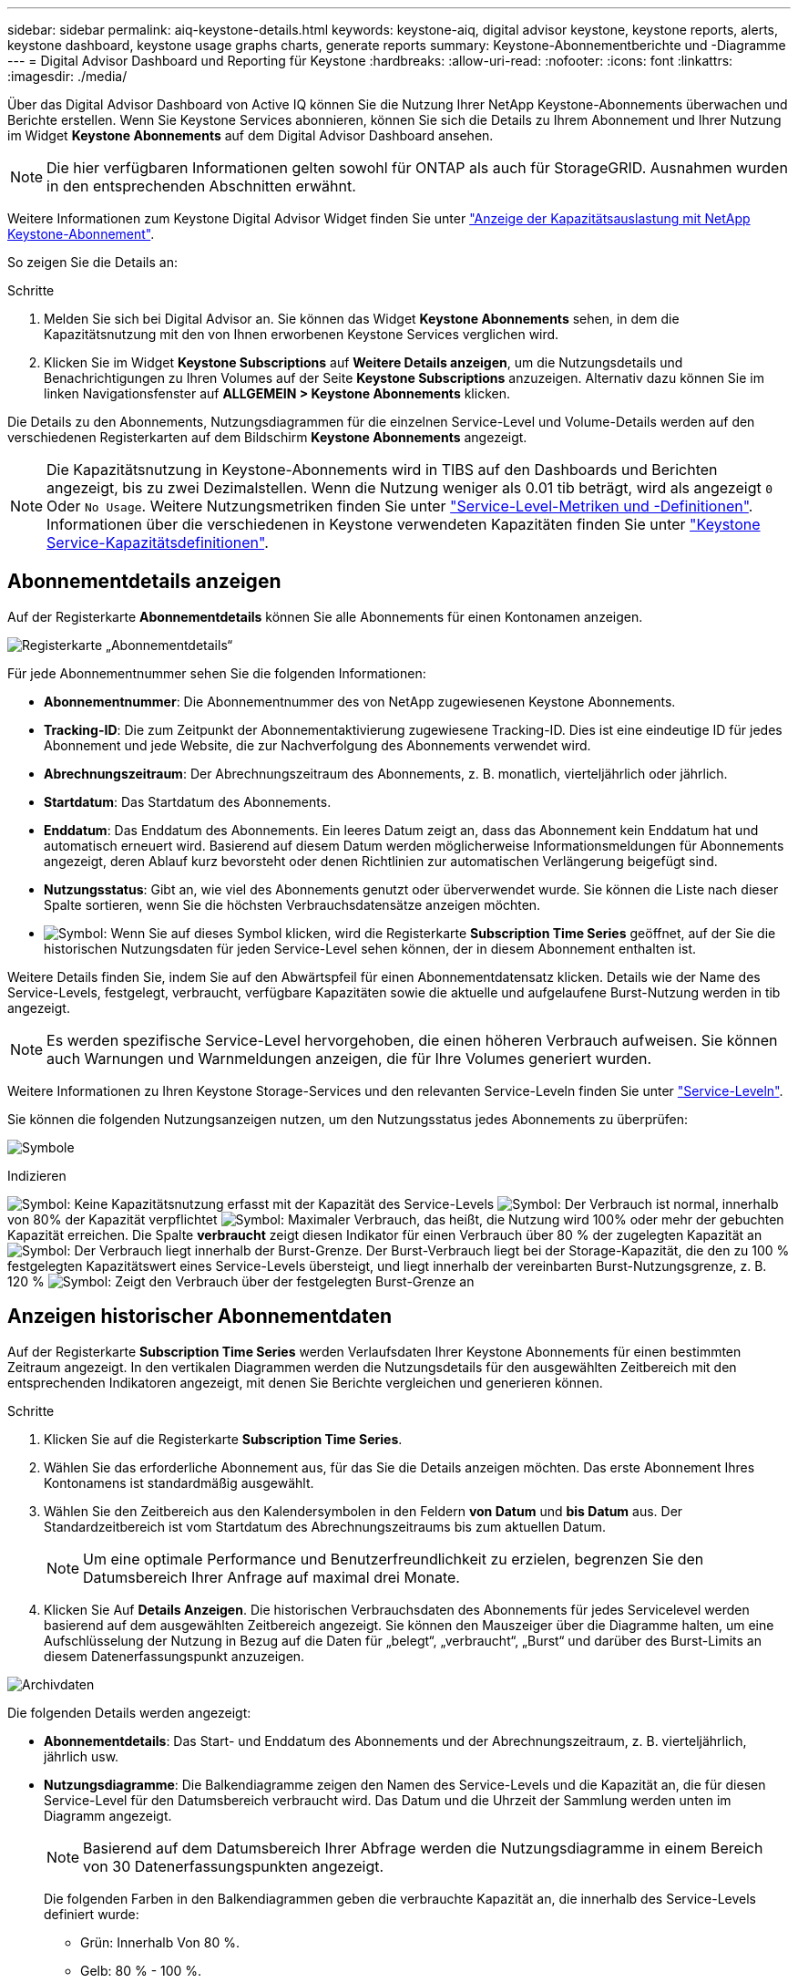 ---
sidebar: sidebar 
permalink: aiq-keystone-details.html 
keywords: keystone-aiq, digital advisor keystone, keystone reports, alerts, keystone dashboard, keystone usage graphs charts, generate reports 
summary: Keystone-Abonnementberichte und -Diagramme 
---
= Digital Advisor Dashboard und Reporting für Keystone
:hardbreaks:
:allow-uri-read: 
:nofooter: 
:icons: font
:linkattrs: 
:imagesdir: ./media/


[role="lead"]
Über das Digital Advisor Dashboard von Active IQ können Sie die Nutzung Ihrer NetApp Keystone-Abonnements überwachen und Berichte erstellen. Wenn Sie Keystone Services abonnieren, können Sie sich die Details zu Ihrem Abonnement und Ihrer Nutzung im Widget *Keystone Abonnements* auf dem Digital Advisor Dashboard ansehen.


NOTE: Die hier verfügbaren Informationen gelten sowohl für ONTAP als auch für StorageGRID. Ausnahmen wurden in den entsprechenden Abschnitten erwähnt.

Weitere Informationen zum Keystone Digital Advisor Widget finden Sie unter https://docs.netapp.com/us-en/active-iq/view_keystone_capacity_utilization.html["Anzeige der Kapazitätsauslastung mit NetApp Keystone-Abonnement"^].

So zeigen Sie die Details an:

.Schritte
. Melden Sie sich bei Digital Advisor an. Sie können das Widget *Keystone Abonnements* sehen, in dem die Kapazitätsnutzung mit den von Ihnen erworbenen Keystone Services verglichen wird.
. Klicken Sie im Widget *Keystone Subscriptions* auf *Weitere Details anzeigen*, um die Nutzungsdetails und Benachrichtigungen zu Ihren Volumes auf der Seite *Keystone Subscriptions* anzuzeigen. Alternativ dazu können Sie im linken Navigationsfenster auf *ALLGEMEIN > Keystone Abonnements* klicken.


Die Details zu den Abonnements, Nutzungsdiagrammen für die einzelnen Service-Level und Volume-Details werden auf den verschiedenen Registerkarten auf dem Bildschirm *Keystone Abonnements* angezeigt.


NOTE: Die Kapazitätsnutzung in Keystone-Abonnements wird in TIBS auf den Dashboards und Berichten angezeigt, bis zu zwei Dezimalstellen. Wenn die Nutzung weniger als 0.01 tib beträgt, wird als angezeigt `0` Oder `No Usage`. Weitere Nutzungsmetriken finden Sie unter https://docs.netapp.com/us-en/keystone/nkfsosm_service_level_metrics_and_definitions.html["Service-Level-Metriken und -Definitionen"]. Informationen über die verschiedenen in Keystone verwendeten Kapazitäten finden Sie unter https://docs.netapp.com/us-en/keystone/nkfsosm_keystone_service_capacity_definitions.html["Keystone Service-Kapazitätsdefinitionen"].



== Abonnementdetails anzeigen

Auf der Registerkarte *Abonnementdetails* können Sie alle Abonnements für einen Kontonamen anzeigen.

image:aiq-ks-dtls.png["Registerkarte „Abonnementdetails“"]

Für jede Abonnementnummer sehen Sie die folgenden Informationen:

* *Abonnementnummer*: Die Abonnementnummer des von NetApp zugewiesenen Keystone Abonnements.
* *Tracking-ID*: Die zum Zeitpunkt der Abonnementaktivierung zugewiesene Tracking-ID. Dies ist eine eindeutige ID für jedes Abonnement und jede Website, die zur Nachverfolgung des Abonnements verwendet wird.
* *Abrechnungszeitraum*: Der Abrechnungszeitraum des Abonnements, z. B. monatlich, vierteljährlich oder jährlich.
* *Startdatum*: Das Startdatum des Abonnements.
* *Enddatum*: Das Enddatum des Abonnements. Ein leeres Datum zeigt an, dass das Abonnement kein Enddatum hat und automatisch erneuert wird. Basierend auf diesem Datum werden möglicherweise Informationsmeldungen für Abonnements angezeigt, deren Ablauf kurz bevorsteht oder denen Richtlinien zur automatischen Verlängerung beigefügt sind.
* *Nutzungsstatus*: Gibt an, wie viel des Abonnements genutzt oder überverwendet wurde. Sie können die Liste nach dieser Spalte sortieren, wenn Sie die höchsten Verbrauchsdatensätze anzeigen möchten.
* image:aiq-ks-time-icon.png["Symbol"]: Wenn Sie auf dieses Symbol klicken, wird die Registerkarte *Subscription Time Series* geöffnet, auf der Sie die historischen Nutzungsdaten für jeden Service-Level sehen können, der in diesem Abonnement enthalten ist.


Weitere Details finden Sie, indem Sie auf den Abwärtspfeil für einen Abonnementdatensatz klicken. Details wie der Name des Service-Levels, festgelegt, verbraucht, verfügbare Kapazitäten sowie die aktuelle und aufgelaufene Burst-Nutzung werden in tib angezeigt.


NOTE: Es werden spezifische Service-Level hervorgehoben, die einen höheren Verbrauch aufweisen. Sie können auch Warnungen und Warnmeldungen anzeigen, die für Ihre Volumes generiert wurden.

Weitere Informationen zu Ihren Keystone Storage-Services und den relevanten Service-Leveln finden Sie unter https://docs.netapp.com/us-en/keystone/nkfsosm_performance.html["Service-Leveln"].

Sie können die folgenden Nutzungsanzeigen nutzen, um den Nutzungsstatus jedes Abonnements zu überprüfen:

image:usage-indicator.png["Symbole"]

.Indizieren
image:icon-grey.png["Symbol"]: Keine Kapazitätsnutzung erfasst mit der Kapazität des Service-Levels
image:icon-green.png["Symbol"]: Der Verbrauch ist normal, innerhalb von 80% der Kapazität verpflichtet
image:icon-amber.png["Symbol"]: Maximaler Verbrauch, das heißt, die Nutzung wird 100% oder mehr der gebuchten Kapazität erreichen. Die Spalte *verbraucht* zeigt diesen Indikator für einen Verbrauch über 80 % der zugelegten Kapazität an
image:icon-red.png["Symbol"]: Der Verbrauch liegt innerhalb der Burst-Grenze. Der Burst-Verbrauch liegt bei der Storage-Kapazität, die den zu 100 % festgelegten Kapazitätswert eines Service-Levels übersteigt, und liegt innerhalb der vereinbarten Burst-Nutzungsgrenze, z. B. 120 %
image:icon-purple.png["Symbol"]: Zeigt den Verbrauch über der festgelegten Burst-Grenze an



== Anzeigen historischer Abonnementdaten

Auf der Registerkarte *Subscription Time Series* werden Verlaufsdaten Ihrer Keystone Abonnements für einen bestimmten Zeitraum angezeigt. In den vertikalen Diagrammen werden die Nutzungsdetails für den ausgewählten Zeitbereich mit den entsprechenden Indikatoren angezeigt, mit denen Sie Berichte vergleichen und generieren können.

.Schritte
. Klicken Sie auf die Registerkarte *Subscription Time Series*.
. Wählen Sie das erforderliche Abonnement aus, für das Sie die Details anzeigen möchten. Das erste Abonnement Ihres Kontonamens ist standardmäßig ausgewählt.
. Wählen Sie den Zeitbereich aus den Kalendersymbolen in den Feldern *von Datum* und *bis Datum* aus. Der Standardzeitbereich ist vom Startdatum des Abrechnungszeitraums bis zum aktuellen Datum.
+

NOTE: Um eine optimale Performance und Benutzerfreundlichkeit zu erzielen, begrenzen Sie den Datumsbereich Ihrer Anfrage auf maximal drei Monate.

. Klicken Sie Auf *Details Anzeigen*. Die historischen Verbrauchsdaten des Abonnements für jedes Servicelevel werden basierend auf dem ausgewählten Zeitbereich angezeigt. Sie können den Mauszeiger über die Diagramme halten, um eine Aufschlüsselung der Nutzung in Bezug auf die Daten für „belegt“, „verbraucht“, „Burst“ und darüber des Burst-Limits an diesem Datenerfassungspunkt anzuzeigen.


image:aiq-ks-subtime-2.png["Archivdaten"]

Die folgenden Details werden angezeigt:

* *Abonnementdetails*: Das Start- und Enddatum des Abonnements und der Abrechnungszeitraum, z. B. vierteljährlich, jährlich usw.
* *Nutzungsdiagramme*: Die Balkendiagramme zeigen den Namen des Service-Levels und die Kapazität an, die für diesen Service-Level für den Datumsbereich verbraucht wird. Das Datum und die Uhrzeit der Sammlung werden unten im Diagramm angezeigt.
+

NOTE: Basierend auf dem Datumsbereich Ihrer Abfrage werden die Nutzungsdiagramme in einem Bereich von 30 Datenerfassungspunkten angezeigt.

+
Die folgenden Farben in den Balkendiagrammen geben die verbrauchte Kapazität an, die innerhalb des Service-Levels definiert wurde:

+
** Grün: Innerhalb Von 80 %.
** Gelb: 80 % - 100 %.
** Rot: Burst-Nutzung (100 % der festzugesagte Kapazität bis zur vereinbarten Burst-Grenze)
** Violett: Über der Burst-Grenze oder `Above Limit`.
+

NOTE: Ein leeres Diagramm zeigt an, dass an diesem Datenerfassungspunkt in Ihrer Umgebung keine Daten verfügbar waren.



* *Current verbrauchte*: Indikator für die verbrauchte Kapazität (in tib), die für das Service-Level definiert ist. Dieses Feld verwendet bestimmte Farben für die Verwendung:
+
** Grau: Keine.
** Grün: Innerhalb von 80% der gebuchten Kapazität.
** Gelb: Jeder Verbrauch über 80 % der gebuchten Kapazität.


* *Aktueller Burst*: Indikator für die verbrauchte Kapazität innerhalb oder oberhalb des definierten Burst-Limits. Jede Nutzung innerhalb der vereinbarten Burst-Grenze, beispielsweise 20 % über der gebuchten Kapazität, erfolgt innerhalb des Burst-Limits. Eine weitere Nutzung wird als Nutzung über dem Burst-Limit betrachtet. Dieses Feld verwendet bestimmte Farben für die Verwendung:
+
** Grau: Keine.
** Rot: Platzen.
** Lila: Über der Burst-Grenze.


* *Aufgelaufene Burst*: Indikator für die aufgelaufene Burst-Nutzung oder verbrauchte Kapazität, die pro Monat für den aktuellen Abrechnungszeitraum berechnet wird. Die aufgelaufene Burst-Nutzung wird auf Basis der zurecheneten und verbrauchten Kapazität für ein Service-Level berechnet: `(consumed - committed)/365.25/12`.
+

NOTE: Die Indikatoren *Aktuelle verbrauchte*, *Aktuelle Burst* und *aufgelaufene Burst* bestimmen den Verbrauch in Bezug auf den Abrechnungszeitraum des Abonnements und basieren nicht auf dem Datumsbereich der Abfrage.



.<strong>-DatenausDatenausDatenausDatenausDatenausDatenausDatenausDatenausDaten </strong>
[%collapsible]
====
Wenn Sie den Datenschutzdienst (DP) abonniert haben, können Sie die Trennung der Verbrauchsdaten gemäß den primären und gespiegelten MetroCluster-Standorten auf der Registerkarte *Abonnementzeitreihen* anzeigen.

Informationen zum Datenschutz finden Sie unter https://docs.netapp.com/us-en/keystone/nkfsosm_data_protection.html["Datensicherung"].

Wenn die Cluster in Ihrer ONTAP Storage-Umgebung in einem MetroCluster-Setup konfiguriert sind, werden die Verbrauchsdaten Ihres Keystone Abonnements in dasselbe Zeitreihendiagramm aufgeteilt, um den Verbrauch an den primären und gespiegelten Standorten für die Basis-Service-Level anzuzeigen.


NOTE: Die Verbrauchsbalkentabellen sind nur für grundlegende Servicelevel aufgeteilt. Für DP-Service-Level erscheint diese Abgrenzung nicht.

.Service-Level für die Datensicherung
Bei DP-Service-Leveln wird der Gesamtverbrauch aufgeteilt und die Nutzung an jedem Standort wird in einem separaten Abonnement abgerechnet, das ein Abonnement für den primären Standort und ein weiteres für den gespiegelten Standort darstellt. Wenn Sie daher auf der Registerkarte *Subscription Time Series* die Abonnementnummer für den primären Standort auswählen, werden in den Verbrauchsdiagrammen für die DP-Service-Level die diskreten Verbrauchsdetails nur für den primären Standort angezeigt. Da jeder Standort in einer MetroCluster Konfiguration als Quelle und Spiegel fungiert, umfasst der Gesamtverbrauch an jedem Standort die Quell- und Spiegelvolumes, die am jeweiligen Standort erstellt wurden.

.Basis-Service-Level
Für die Basis-Service-Level wird jedoch jedes Volume als bereitgestellt an den primären und gespiegelten Standorten abgerechnet. Daher wird dasselbe Balkendiagramm nach dem Verbrauch am primären und gespiegelten Standort aufgeteilt.

.Was Sie für das primäre Abonnement sehen können
Das folgende Bild zeigt die Diagramme für den Service-Level _Extreme_ und eine primäre Abonnementnummer. Die Zeitreihendiagramme markieren den Verbrauch der Spiegelseite in einem helleren Farbton des Farbcodes, der für den primären Standort verwendet wird. Über die Kurzinformation beim Mauszeiger wird die Verbrauchsaufschlüsselung (in tib) für die primären und gespiegelten Standorte mit 1.02 tib bzw. 1.05 tib angezeigt.

image:mcc-chart.png["mcc primär"]

Für den Service-Level _Data-Protect Extreme_ werden die Diagramme wie folgt angezeigt:

image:dp-src.png["mcc-Primärbasis"]

.Was Sie für das sekundäre Abonnement (Mirror Site) sehen können
Wenn Sie das sekundäre Abonnement prüfen, wird ersichtlich, dass das Balkendiagramm für den _Extreme_ Service-Level am gleichen Datenerfassungspunkt umgekehrt wird und die Verbrauchsaufschlüsselung am primären und gespiegelten Standort 1.05 tib bzw. 1.02 tib beträgt.

image:mcc-chart-mirror.png["mcc-Spiegel"]

Für den Service-Level _Data-Protect Extreme_ erscheint das Diagramm am selben Erfassungspunkt wie folgt:

image:dp-mir.png["mcc-Spiegelsockel"]

Informationen zum Schutz Ihrer Daten durch MetroCluster finden Sie unter https://docs.netapp.com/us-en/ontap-metrocluster/manage/concept_understanding_mcc_data_protection_and_disaster_recovery.html["MetroCluster Datensicherung und Disaster Recovery verstehen"^].

====


== Zeigen Sie Systemdetails an

Auf der Registerkarte *Systemdetails* können Sie den Verbrauch und andere Details für Ihre Volumes in ONTAP anzeigen. Bei StorageGRID werden auf dieser Registerkarte die Nodes und ihre individuelle Nutzung in Ihrer Objekt-Storage-Umgebung angezeigt.

.<strong>-</strong>
[%collapsible]
====
Für ONTAP werden auf der Registerkarte „Systemdetails“ Informationen wie Kapazitätsnutzung, Volume-Typ, Cluster, Aggregat und Service-Level der Volumes in Ihrer Storage-Umgebung angezeigt, die durch das Keystone Abonnement gemanagt werden.

.Schritte
. Klicken Sie auf die Registerkarte *Systemdetails*.
. Wählen Sie die Abonnementnummer aus. Standardmäßig ist die erste verfügbare Abonnementnummer ausgewählt.
+
Die Volume-Details werden angezeigt. Sie können durch die Spalten blättern und mehr darüber erfahren, indem Sie den Mauszeiger auf die Informationssymbole neben den Spaltenüberschriften bewegen. Sie können nach den Spalten sortieren und die Listen filtern, um bestimmte Informationen anzuzeigen.

+

NOTE: Für Datensicherungsdienste wird eine zusätzliche Spalte angezeigt, die angibt, ob es sich bei dem Volume um ein primäres oder ein gespiegeltes Volume in der MetroCluster-Konfiguration handelt. Sie können einzelne Seriennummern der Knoten kopieren, indem Sie auf die Schaltfläche *Node Serials kopieren* klicken.



image:aiq-ks-sysdtls.png["Registerkarte „Systemdetails“"]

====
.<strong>-UmeNodes und </strong>
[%collapsible]
====
Bei StorageGRID zeigt diese Registerkarte die logische Nutzung der Nodes in der Objekt-Storage-Umgebung an.

.Schritte
. Klicken Sie auf die Registerkarte *Systemdetails*.
. Wählen Sie die Abonnementnummer aus. Standardmäßig ist die erste verfügbare Abonnementnummer ausgewählt. Bei Auswahl der Abonnementnummer wird der Link für Details zum Objekt-Storage aktiviert.
+
image:sg-link.png["Details zum SG-System"]

. Klicken Sie auf den Link, um die Knotennamen und Details zur logischen Nutzung für jeden Node anzuzeigen.
+
image:sg-link-2.png["SG-Popup"]



====


== Berichte generieren

Sie können Berichte für Ihre Abonnementdetails, Nutzungsdaten für einen bestimmten Zeitraum und Systemdetails von jedem der Registerkarten erstellen und anzeigen, indem Sie auf die Schaltfläche *CSV herunterladen* klicken: image:download-icon.png["Symbol zum Herunterladen von Berichten"]

Die Details werden im CSV-Format erstellt, das Sie zur späteren Verwendung speichern können.

Auf der Registerkarte *Subscription Time Series* haben Sie die Möglichkeit, den Bericht für die standardmäßigen 30 Datenerfassungspunkte des Datumsbereichs Ihrer Abfrage oder Tagesberichte herunterzuladen.

image:aiq-report-dnld.png["Bericht Beispiel"]

Beispielbericht für die Registerkarte *Subscription Time Series*, in der die grafischen Daten konvertiert werden:

image:report.png["Bericht Beispiel"]



== Anzeigen von Meldungen

Warnungen auf der Konsole senden Warnhinweise, mit denen Sie die in Ihrer Storage-Umgebung auftretenden Probleme verstehen.

Es gibt zwei Arten von Warnmeldungen:

* *Information*: Für Probleme, wie Ihre Abonnements, die sich einem Ende nähern, können Sie Informationswarnungen sehen. Bewegen Sie den Mauszeiger über das Informationssymbol, um mehr über das Problem zu erfahren.
* *Warnung*: Probleme, wie z. B. Nichteinhaltung, werden als Warnungen angezeigt. Wenn beispielsweise Volumes in den gemanagten Clustern ohne über AQoS-Richtlinien (Adaptive QoS) verbunden sind, wird eine Warnmeldung angezeigt. Klicken Sie auf den Link in der Warnmeldung, um die Liste der nicht kompatiblen Volumes auf der Registerkarte *Systemdetails* anzuzeigen.
+
Informationen zu AQoS-Richtlinien finden Sie unter https://docs.netapp.com/us-en/keystone/nkfsosm_kfs_billing.html#billing-and-adaptive-qos-policies["Abrechnung und anpassungsfähige QoS-Richtlinien"].



image:alert-aiq.png["Meldungen"]

Wenden Sie sich an den NetApp Support, um weitere Informationen zu diesen Warn- und Warnungsmeldungen zu erhalten. Weitere Informationen finden Sie unter https://docs.netapp.com/us-en/keystone/sewebiug_raise_a_service_request.html["Eine Serviceanfrage stellen"].
